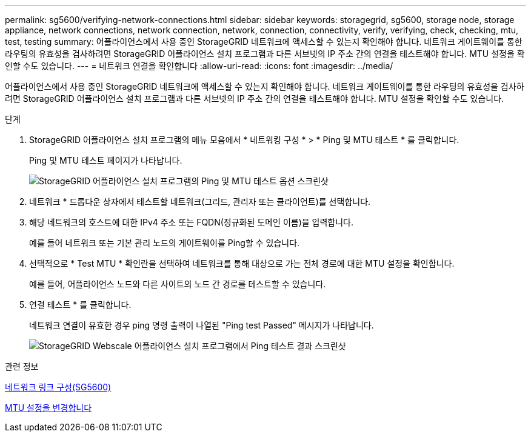 ---
permalink: sg5600/verifying-network-connections.html 
sidebar: sidebar 
keywords: storagegrid, sg5600, storage node, storage appliance, network connections, network connection, network, connection, connectivity, verify, verifying, check, checking, mtu, test, testing 
summary: 어플라이언스에서 사용 중인 StorageGRID 네트워크에 액세스할 수 있는지 확인해야 합니다. 네트워크 게이트웨이를 통한 라우팅의 유효성을 검사하려면 StorageGRID 어플라이언스 설치 프로그램과 다른 서브넷의 IP 주소 간의 연결을 테스트해야 합니다. MTU 설정을 확인할 수도 있습니다. 
---
= 네트워크 연결을 확인합니다
:allow-uri-read: 
:icons: font
:imagesdir: ../media/


[role="lead"]
어플라이언스에서 사용 중인 StorageGRID 네트워크에 액세스할 수 있는지 확인해야 합니다. 네트워크 게이트웨이를 통한 라우팅의 유효성을 검사하려면 StorageGRID 어플라이언스 설치 프로그램과 다른 서브넷의 IP 주소 간의 연결을 테스트해야 합니다. MTU 설정을 확인할 수도 있습니다.

.단계
. StorageGRID 어플라이언스 설치 프로그램의 메뉴 모음에서 * 네트워킹 구성 * > * Ping 및 MTU 테스트 * 를 클릭합니다.
+
Ping 및 MTU 테스트 페이지가 나타납니다.

+
image::../media/ping_test_start.png[StorageGRID 어플라이언스 설치 프로그램의 Ping 및 MTU 테스트 옵션 스크린샷]

. 네트워크 * 드롭다운 상자에서 테스트할 네트워크(그리드, 관리자 또는 클라이언트)를 선택합니다.
. 해당 네트워크의 호스트에 대한 IPv4 주소 또는 FQDN(정규화된 도메인 이름)을 입력합니다.
+
예를 들어 네트워크 또는 기본 관리 노드의 게이트웨이를 Ping할 수 있습니다.

. 선택적으로 * Test MTU * 확인란을 선택하여 네트워크를 통해 대상으로 가는 전체 경로에 대한 MTU 설정을 확인합니다.
+
예를 들어, 어플라이언스 노드와 다른 사이트의 노드 간 경로를 테스트할 수 있습니다.

. 연결 테스트 * 를 클릭합니다.
+
네트워크 연결이 유효한 경우 ping 명령 출력이 나열된 "Ping test Passed" 메시지가 나타납니다.

+
image::../media/ping_test_passed.png[StorageGRID Webscale 어플라이언스 설치 프로그램에서 Ping 테스트 결과 스크린샷]



.관련 정보
xref:configuring-network-links-sg5600.adoc[네트워크 링크 구성(SG5600)]

xref:changing-mtu-setting.adoc[MTU 설정을 변경합니다]
